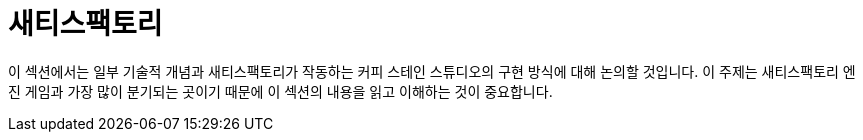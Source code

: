 = 새티스팩토리

이 섹션에서는 일부 기술적 개념과 새티스팩토리가 작동하는 커피 스테인 스튜디오의 구현 방식에 대해 논의할 것입니다. 이 주제는 새티스팩토리 엔진 게임과 가장 많이 분기되는 곳이기 때문에 이 섹션의 내용을 읽고 이해하는 것이 중요합니다.
